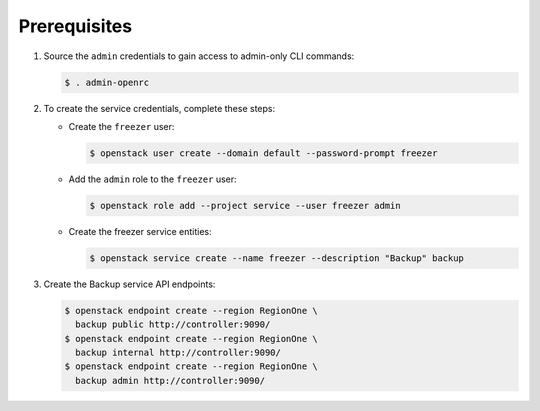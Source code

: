 Prerequisites
-------------

#. Source the ``admin`` credentials to gain access to
   admin-only CLI commands:

   .. code-block:: console

      $ . admin-openrc

#. To create the service credentials, complete these steps:

   * Create the ``freezer`` user:

     .. code-block:: console

        $ openstack user create --domain default --password-prompt freezer

   * Add the ``admin`` role to the ``freezer`` user:

     .. code-block:: console

        $ openstack role add --project service --user freezer admin

   * Create the freezer service entities:

     .. code-block:: console

        $ openstack service create --name freezer --description "Backup" backup

#. Create the Backup service API endpoints:

   .. code-block:: console

      $ openstack endpoint create --region RegionOne \
        backup public http://controller:9090/
      $ openstack endpoint create --region RegionOne \
        backup internal http://controller:9090/
      $ openstack endpoint create --region RegionOne \
        backup admin http://controller:9090/
